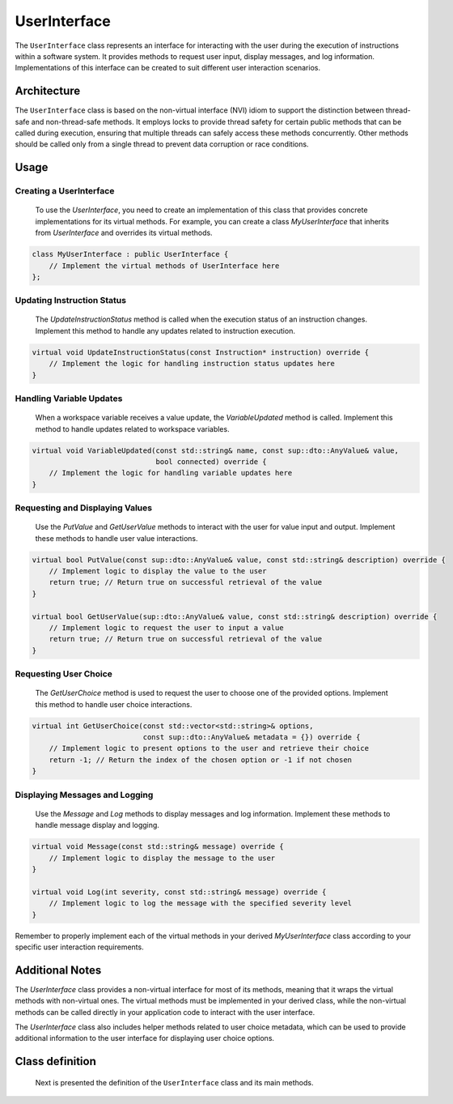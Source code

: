 UserInterface
=============

The ``UserInterface`` class represents an interface for interacting with the user during the execution of instructions within a software system. It provides methods to request user input, display messages, and log information. Implementations of this interface can be created to suit different user interaction scenarios.

Architecture
------------


The ``UserInterface`` class is based on the non-virtual interface (NVI) idiom to support the distinction between thread-safe and non-thread-safe methods. It employs locks to provide thread safety for certain public methods that can be called during execution, ensuring that multiple threads can safely access these methods concurrently. Other methods should be called only from a single thread to prevent data corruption or race conditions.

Usage
-----

Creating a UserInterface
^^^^^^^^^^^^^^^^^^^^^^^^
   To use the `UserInterface`, you need to create an implementation of this class that provides concrete implementations for its virtual methods. For example, you can create a class `MyUserInterface` that inherits from `UserInterface` and overrides its virtual methods.

.. code-block:: c++

   class MyUserInterface : public UserInterface {
       // Implement the virtual methods of UserInterface here
   };

Updating Instruction Status
^^^^^^^^^^^^^^^^^^^^^^^^^^^

   The `UpdateInstructionStatus` method is called when the execution status of an instruction changes. Implement this method to handle any updates related to instruction execution.

.. code-block:: c++

   virtual void UpdateInstructionStatus(const Instruction* instruction) override {
       // Implement the logic for handling instruction status updates here
   }

Handling Variable Updates
^^^^^^^^^^^^^^^^^^^^^^^^^
   When a workspace variable receives a value update, the `VariableUpdated` method is called. Implement this method to handle updates related to workspace variables.

.. code-block:: c++

   virtual void VariableUpdated(const std::string& name, const sup::dto::AnyValue& value,
                                bool connected) override {
       // Implement the logic for handling variable updates here
   }

Requesting and Displaying Values
^^^^^^^^^^^^^^^^^^^^^^^^^^^^^^^^
   Use the `PutValue` and `GetUserValue` methods to interact with the user for value input and output. Implement these methods to handle user value interactions.

.. code-block:: c++

   virtual bool PutValue(const sup::dto::AnyValue& value, const std::string& description) override {
       // Implement logic to display the value to the user
       return true; // Return true on successful retrieval of the value
   }

   virtual bool GetUserValue(sup::dto::AnyValue& value, const std::string& description) override {
       // Implement logic to request the user to input a value
       return true; // Return true on successful retrieval of the value
   }

Requesting User Choice
^^^^^^^^^^^^^^^^^^^^^^
   The `GetUserChoice` method is used to request the user to choose one of the provided options. Implement this method to handle user choice interactions.

.. code-block:: c++

   virtual int GetUserChoice(const std::vector<std::string>& options,
                             const sup::dto::AnyValue& metadata = {}) override {
       // Implement logic to present options to the user and retrieve their choice
       return -1; // Return the index of the chosen option or -1 if not chosen
   }

Displaying Messages and Logging
^^^^^^^^^^^^^^^^^^^^^^^^^^^^^^^
   Use the `Message` and `Log` methods to display messages and log information. Implement these methods to handle message display and logging.

.. code-block:: c++

   virtual void Message(const std::string& message) override {
       // Implement logic to display the message to the user
   }

   virtual void Log(int severity, const std::string& message) override {
       // Implement logic to log the message with the specified severity level
   }

Remember to properly implement each of the virtual methods in your derived `MyUserInterface` class according to your specific user interaction requirements.

Additional Notes
----------------

The `UserInterface` class provides a non-virtual interface for most of its methods, meaning that it wraps the virtual methods with non-virtual ones. The virtual methods must be implemented in your derived class, while the non-virtual methods can be called directly in your application code to interact with the user interface.

The `UserInterface` class also includes helper methods related to user choice metadata, which can be used to provide additional information to the user interface for displaying user choice options.

Class definition
----------------

   Next is presented the definition of the ``UserInterface`` class and its main methods.

.. doxygenclass:: sup::sequencer::UserInterface
   :members:
